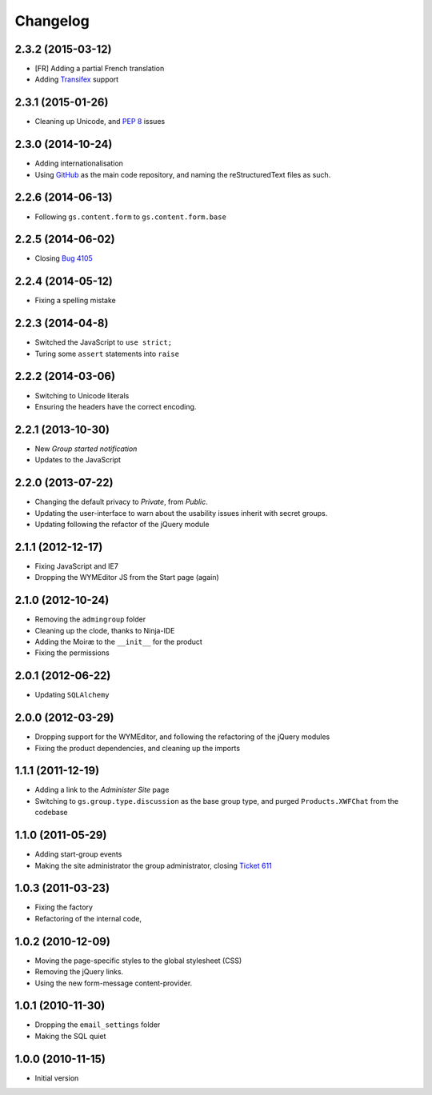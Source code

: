 Changelog
=========

2.3.2 (2015-03-12)
------------------

* [FR] Adding a partial French translation
* Adding Transifex_ support

.. _Transifex:
   https://www.transifex.com/projects/p/gs-group-start/

2.3.1 (2015-01-26)
------------------

* Cleaning up Unicode, and :pep:`8` issues

2.3.0 (2014-10-24)
------------------

* Adding internationalisation
* Using GitHub_ as the main code repository, and naming the
  reStructuredText files as such.

.. _GitHub: https://github.com/groupserver/gs.group.start/

2.2.6 (2014-06-13)
------------------

* Following ``gs.content.form`` to ``gs.content.form.base``

2.2.5 (2014-06-02)
------------------

* Closing `Bug 4105 <https://redmine.iopen.net/issues/4105>`_

2.2.4 (2014-05-12)
------------------

* Fixing a spelling mistake

2.2.3 (2014-04-8)
-----------------

* Switched the JavaScript to ``use strict;``
* Turing some ``assert`` statements into ``raise``

2.2.2 (2014-03-06)
------------------

* Switching to Unicode literals
* Ensuring the headers have the correct encoding.

2.2.1 (2013-10-30)
------------------

* New *Group started notification*
* Updates to the JavaScript

2.2.0 (2013-07-22)
------------------

* Changing the default privacy to *Private*, from *Public*.
* Updating the user-interface to warn about the usability issues
  inherit with secret groups.
* Updating following the refactor of the jQuery module

2.1.1 (2012-12-17)
------------------

* Fixing JavaScript and IE7
* Dropping the WYMEditor JS from the Start page (again)

2.1.0 (2012-10-24)
------------------

* Removing the ``admingroup`` folder
* Cleaning up the clode, thanks to Ninja-IDE
* Adding the Moiræ to the ``__init__`` for the product
* Fixing the permissions

2.0.1 (2012-06-22)
------------------

* Updating ``SQLAlchemy``

2.0.0 (2012-03-29)
------------------

* Dropping support for the WYMEditor, and following the
  refactoring of the jQuery modules
* Fixing the product dependencies, and cleaning up the imports

1.1.1 (2011-12-19)
------------------

* Adding a link to the *Administer Site* page 
* Switching to ``gs.group.type.discussion`` as the base group
  type, and purged ``Products.XWFChat`` from the codebase

1.1.0 (2011-05-29)
-------------------

* Adding start-group events
* Making the site administrator the group administrator, closing
  `Ticket 611 <https://redmine.iopen.net/issues/611>`_

1.0.3 (2011-03-23)
------------------

* Fixing the factory
* Refactoring of the internal code,

1.0.2 (2010-12-09)
------------------

* Moving the page-specific styles to the global stylesheet (CSS)
* Removing the jQuery links.
* Using the new form-message content-provider.

1.0.1 (2010-11-30)
------------------

* Dropping the ``email_settings`` folder
* Making the SQL quiet

1.0.0 (2010-11-15)
------------------

* Initial version

..  LocalWords:  Changelog Trasifex Transifex
